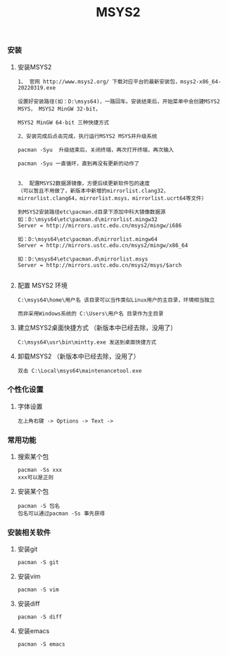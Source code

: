 #+TITLE: MSYS2
#+HTML_HEAD: <link rel="stylesheet" type="text/css" href="../style/my-org-worg.css"/>

*** 安装


**** 安装MSYS2
#+BEGIN_EXAMPLE
1、 官网 http://www.msys2.org/ 下载对应平台的最新安装包，msys2-x86_64-20220319.exe

设置好安装路径(如：D:\msys64)，一路回车。安装结束后，开始菜单中会创建MSYS2 MSYS， MSYS2 MinGW 32-bit，

MSYS2 MinGW 64-bit 三种快捷方式

2、安装完成后点击完成，执行运行MSYS2 MSYS并升级系统

pacman -Syu  升级结束后，关闭终端，再次打开终端，再次输入

pacman -Syu 一直循环，直到再没有更新的动作了


3、 配置MSYS2数据源镜像，方便后续更新软件包的速度
（可以暂且不用做了，新版本中新增的mirrorlist.clang32， mirrorlist.clang64，mirrorlist.msys，mirrorlist.ucrt64等文件）

到MSYS2安装路径etc\pacman.d目录下添加中科大镜像数据源
如：D:\msys64\etc\pacman.d\mirrorlist.mingw32
Server = http://mirrors.ustc.edu.cn/msys2/mingw/i686

如：D:\msys64\etc\pacman.d\mirrorlist.mingw64
Server = http://mirrors.ustc.edu.cn/msys2/mingw/x86_64

如：D:\msys64\etc\pacman.d\mirrorlist.msys
Server = http://mirrors.ustc.edu.cn/msys2/msys/$arch

#+END_EXAMPLE



**** 配置 MSYS2 环境
#+BEGIN_EXAMPLE
C:\msys64\home\用户名 该目录可以当作类似Linux用户的主目录，环境相当独立

而非采用Windows系统的 C:\Users\用户名 目录作为主目录
#+END_EXAMPLE


**** 建立MSYS2桌面快捷方式 （新版本中已经去除，没用了）
#+BEGIN_EXAMPLE
C:\msys64\usr\bin\mintty.exe 发送到桌面快捷方式
#+END_EXAMPLE


**** 卸载MSYS2 （新版本中已经去除，没用了）
#+BEGIN_EXAMPLE
双击 C:\Local\msys64\maintenancetool.exe
#+END_EXAMPLE


*** 个性化设置
**** 字体设置
#+BEGIN_EXAMPLE
左上角右键 -> Options -> Text -> 
#+END_EXAMPLE


*** 常用功能
**** 搜索某个包
#+BEGIN_EXAMPLE
pacman -Ss xxx
xxx可以是正则
#+END_EXAMPLE

**** 安装某个包
#+BEGIN_EXAMPLE
pacman -S 包名
包名可以通过pacman -Ss 事先获得
#+END_EXAMPLE



*** 安装相关软件
**** 安装git
#+BEGIN_EXAMPLE
pacman -S git
#+END_EXAMPLE

**** 安装vim
#+BEGIN_EXAMPLE
pacman -S vim
#+END_EXAMPLE


**** 安装diff
#+BEGIN_EXAMPLE
pacman -S diff
#+END_EXAMPLE

**** 安装emacs
#+BEGIN_EXAMPLE
pacman -S emacs
#+END_EXAMPLE
